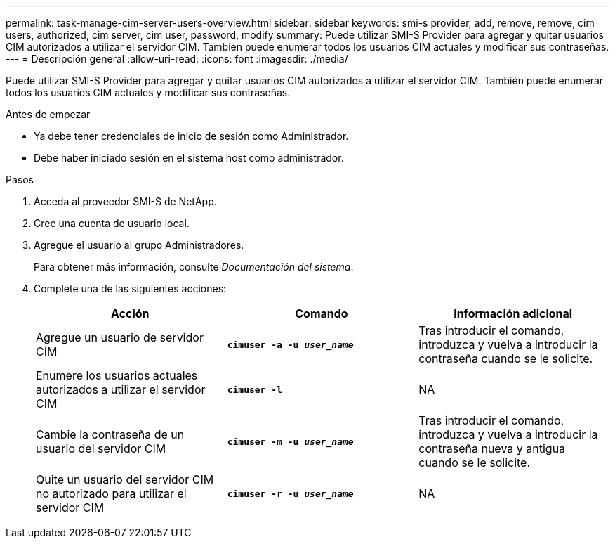 ---
permalink: task-manage-cim-server-users-overview.html 
sidebar: sidebar 
keywords: smi-s provider, add, remove, remove, cim users, authorized, cim server, cim user, password, modify 
summary: Puede utilizar SMI-S Provider para agregar y quitar usuarios CIM autorizados a utilizar el servidor CIM. También puede enumerar todos los usuarios CIM actuales y modificar sus contraseñas. 
---
= Descripción general
:allow-uri-read: 
:icons: font
:imagesdir: ./media/


[role="lead"]
Puede utilizar SMI-S Provider para agregar y quitar usuarios CIM autorizados a utilizar el servidor CIM. También puede enumerar todos los usuarios CIM actuales y modificar sus contraseñas.

.Antes de empezar
* Ya debe tener credenciales de inicio de sesión como Administrador.
* Debe haber iniciado sesión en el sistema host como administrador.


.Pasos
. Acceda al proveedor SMI-S de NetApp.
. Cree una cuenta de usuario local.
. Agregue el usuario al grupo Administradores.
+
Para obtener más información, consulte _Documentación del sistema_.

. Complete una de las siguientes acciones:
+
[cols="3*"]
|===
| Acción | Comando | Información adicional 


 a| 
Agregue un usuario de servidor CIM
 a| 
`*cimuser -a -u _user_name_*`
 a| 
Tras introducir el comando, introduzca y vuelva a introducir la contraseña cuando se le solicite.



 a| 
Enumere los usuarios actuales autorizados a utilizar el servidor CIM
 a| 
`*cimuser -l*`
 a| 
NA



 a| 
Cambie la contraseña de un usuario del servidor CIM
 a| 
`*cimuser -m -u _user_name_*`
 a| 
Tras introducir el comando, introduzca y vuelva a introducir la contraseña nueva y antigua cuando se le solicite.



 a| 
Quite un usuario del servidor CIM no autorizado para utilizar el servidor CIM
 a| 
`*cimuser -r -u _user_name_*`
 a| 
NA

|===


